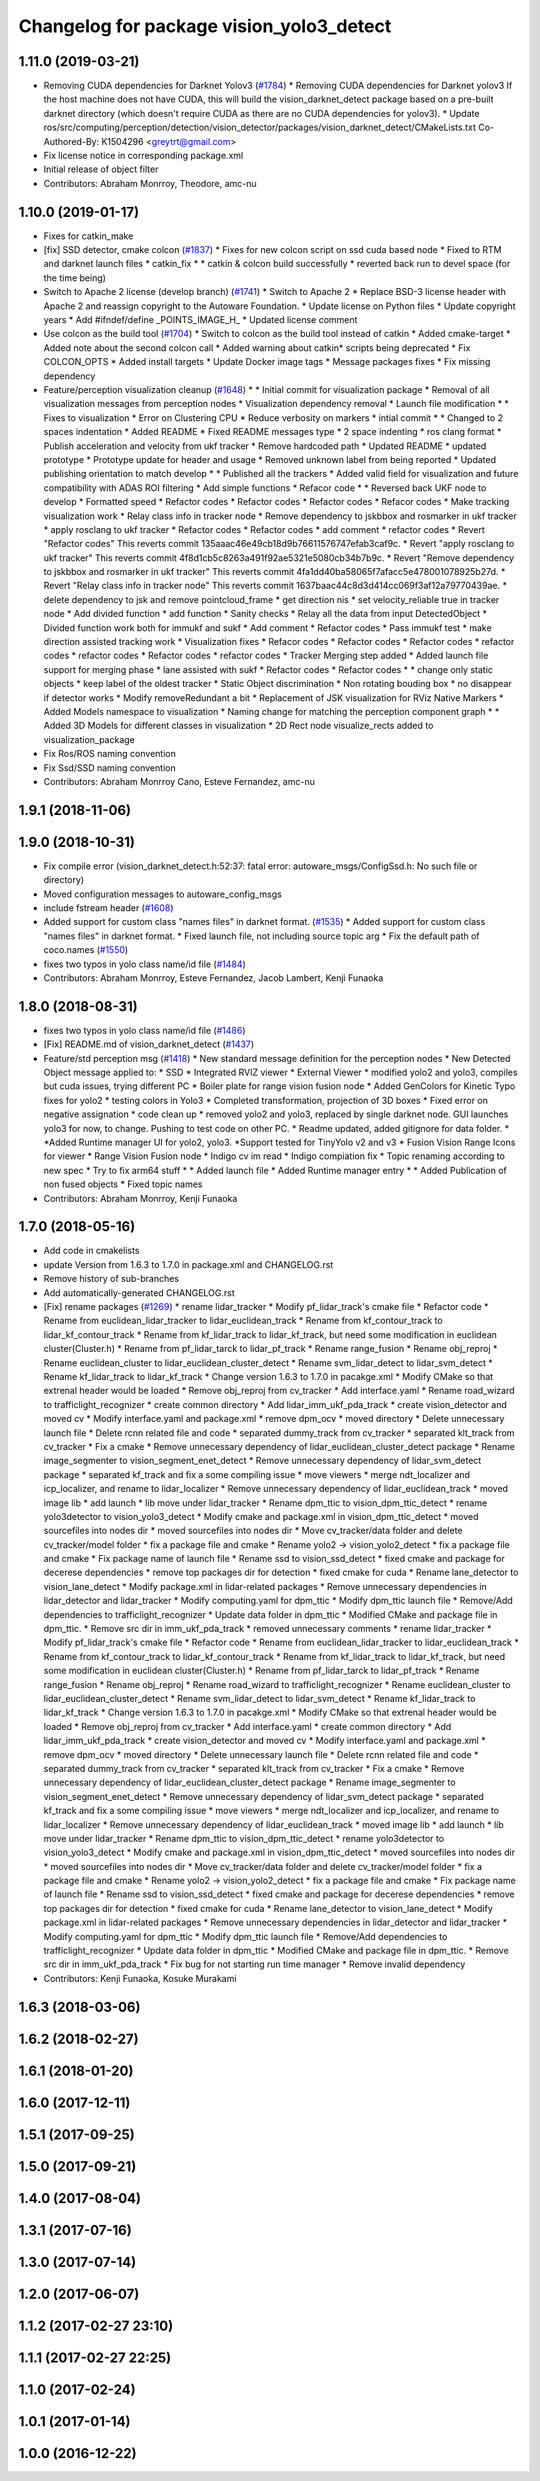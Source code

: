 ^^^^^^^^^^^^^^^^^^^^^^^^^^^^^^^^^^^^^^^^^
Changelog for package vision_yolo3_detect
^^^^^^^^^^^^^^^^^^^^^^^^^^^^^^^^^^^^^^^^^

1.11.0 (2019-03-21)
-------------------
* Removing CUDA dependencies for Darknet Yolov3 (`#1784 <https://github.com/CPFL/Autoware/issues/1784>`_)
  * Removing CUDA dependencies for Darknet yolov3
  If the host machine does not have CUDA, this will build the vision_darknet_detect package based on a pre-built darknet directory (which doesn't require CUDA as there are no CUDA dependencies for yolov3).
  * Update ros/src/computing/perception/detection/vision_detector/packages/vision_darknet_detect/CMakeLists.txt
  Co-Authored-By: K1504296 <greytrt@gmail.com>
* Fix license notice in corresponding package.xml
* Initial release of object filter
* Contributors: Abraham Monrroy, Theodore, amc-nu

1.10.0 (2019-01-17)
-------------------
* Fixes for catkin_make
* [fix] SSD detector, cmake colcon (`#1837 <https://github.com/CPFL/Autoware/issues/1837>`_)
  * Fixes for new colcon script on ssd cuda based node
  * Fixed to RTM and darknet launch files
  * catkin_fix
  * * catkin & colcon build successfully
  * reverted back run to devel space (for the time being)
* Switch to Apache 2 license (develop branch) (`#1741 <https://github.com/CPFL/Autoware/issues/1741>`_)
  * Switch to Apache 2
  * Replace BSD-3 license header with Apache 2 and reassign copyright to the
  Autoware Foundation.
  * Update license on Python files
  * Update copyright years
  * Add #ifndef/define _POINTS_IMAGE_H\_
  * Updated license comment
* Use colcon as the build tool (`#1704 <https://github.com/CPFL/Autoware/issues/1704>`_)
  * Switch to colcon as the build tool instead of catkin
  * Added cmake-target
  * Added note about the second colcon call
  * Added warning about catkin* scripts being deprecated
  * Fix COLCON_OPTS
  * Added install targets
  * Update Docker image tags
  * Message packages fixes
  * Fix missing dependency
* Feature/perception visualization cleanup (`#1648 <https://github.com/CPFL/Autoware/issues/1648>`_)
  * * Initial commit for visualization package
  * Removal of all visualization messages from perception nodes
  * Visualization dependency removal
  * Launch file modification
  * * Fixes to visualization
  * Error on Clustering CPU
  * Reduce verbosity on markers
  * intial commit
  * * Changed to 2 spaces indentation
  * Added README
  * Fixed README messages type
  * 2 space indenting
  * ros clang format
  * Publish acceleration and velocity from ukf tracker
  * Remove hardcoded path
  * Updated README
  * updated prototype
  * Prototype update for header and usage
  * Removed unknown label from being reported
  * Updated publishing orientation to match develop
  * * Published all the trackers
  * Added valid field for visualization and future compatibility with ADAS ROI filtering
  * Add simple functions
  * Refacor code
  * * Reversed back UKF node to develop
  * Formatted speed
  * Refactor codes
  * Refactor codes
  * Refactor codes
  * Refacor codes
  * Make tracking visualization work
  * Relay class info in tracker node
  * Remove dependency to jskbbox and rosmarker in ukf tracker
  * apply rosclang to ukf tracker
  * Refactor codes
  * Refactor codes
  * add comment
  * refactor codes
  * Revert "Refactor codes"
  This reverts commit 135aaac46e49cb18d9b76611576747efab3caf9c.
  * Revert "apply rosclang to ukf tracker"
  This reverts commit 4f8d1cb5c8263a491f92ae5321e5080cb34b7b9c.
  * Revert "Remove dependency to jskbbox and rosmarker in ukf tracker"
  This reverts commit 4fa1dd40ba58065f7afacc5e478001078925b27d.
  * Revert "Relay class info in tracker node"
  This reverts commit 1637baac44c8d3d414cc069f3af12a79770439ae.
  * delete dependency to jsk and remove pointcloud_frame
  * get direction nis
  * set velocity_reliable true in tracker node
  * Add divided function
  * add function
  * Sanity checks
  * Relay all the data from input DetectedObject
  * Divided function work both for immukf and sukf
  * Add comment
  * Refactor codes
  * Pass immukf test
  * make direction assisted tracking work
  * Visualization fixes
  * Refacor codes
  * Refactor codes
  * Refactor codes
  * refactor codes
  * refactor codes
  * Refactor codes
  * refactor codes
  * Tracker Merging step added
  * Added launch file support for merging phase
  * lane assisted with sukf
  * Refactor codes
  * Refactor codes
  * * change only static objects
  * keep label of the oldest tracker
  * Static Object discrimination
  * Non rotating bouding box
  * no disappear if detector works
  * Modify removeRedundant a bit
  * Replacement of JSK visualization for RViz Native Markers
  * Added Models namespace to visualization
  * Naming change for matching the perception component graph
  * * Added 3D Models for different classes in visualization
  * 2D Rect node visualize_rects added to visualization_package
* Fix Ros/ROS naming convention
* Fix Ssd/SSD naming convention
* Contributors: Abraham Monrroy Cano, Esteve Fernandez, amc-nu

1.9.1 (2018-11-06)
------------------

1.9.0 (2018-10-31)
------------------
* Fix compile error (vision_darknet_detect.h:52:37: fatal error: autoware_msgs/ConfigSsd.h: No such file or directory)
* Moved configuration messages to autoware_config_msgs
* include fstream header (`#1608 <https://github.com/CPFL/Autoware/issues/1608>`_)
* Added support for custom class "names files" in darknet format. (`#1535 <https://github.com/CPFL/Autoware/issues/1535>`_)
  * Added support for custom class "names files" in darknet format.
  * Fixed launch file, not including source topic arg
  * Fix the default path of coco.names (`#1550 <https://github.com/CPFL/Autoware/issues/1550>`_)
* fixes two typos in yolo class name/id file (`#1484 <https://github.com/CPFL/Autoware/issues/1484>`_)
* Contributors: Abraham Monrroy, Esteve Fernandez, Jacob Lambert, Kenji Funaoka

1.8.0 (2018-08-31)
------------------
* fixes two typos in yolo class name/id file (`#1486 <https://github.com/CPFL/Autoware/pull/1486>`_)
* [Fix] README.md of vision_darknet_detect (`#1437 <https://github.com/CPFL/Autoware/pull/1437>`_)
* Feature/std perception msg (`#1418 <https://github.com/CPFL/Autoware/pull/1418>`_)
  * New standard message definition for the perception nodes
  * New Detected Object message applied to:
  * SSD
  * Integrated RVIZ viewer
  * External Viewer
  * modified yolo2 and yolo3, compiles but cuda issues, trying different PC
  * Boiler plate for range vision fusion node
  * Added GenColors for Kinetic
  Typo fixes for yolo2
  * testing colors in Yolo3
  * Completed transformation, projection of 3D boxes
  * Fixed error on negative assignation
  * code clean up
  * removed yolo2 and yolo3, replaced by single darknet node. GUI launches yolo3 for now, to change. Pushing to test code on other PC.
  * Readme updated, added gitignore for data folder.
  * *Added Runtime manager UI for yolo2, yolo3.
  *Support tested for TinyYolo v2 and v3
  * Fusion Vision Range
  Icons for viewer
  * Range Vision Fusion node
  * Indigo cv im read
  * Indigo compiation fix
  * Topic renaming according to new spec
  * Try to fix arm64 stuff
  * * Added launch file
  * Added Runtime manager entry
  * * Added Publication of non fused objects
  * Fixed topic names
* Contributors: Abraham Monrroy, Kenji Funaoka

1.7.0 (2018-05-16)
------------------
* Add  code in cmakelists
* update Version from 1.6.3 to 1.7.0 in package.xml and CHANGELOG.rst
* Remove history of sub-branches
* Add automatically-generated CHANGELOG.rst
* [Fix] rename packages (`#1269 <https://github.com/CPFL/Autoware/pull/1269>`_)
  * rename lidar_tracker
  * Modify pf_lidar_track's cmake file
  * Refactor code
  * Rename from euclidean_lidar_tracker to lidar_euclidean_track
  * Rename from kf_contour_track to lidar_kf_contour_track
  * Rename from kf_lidar_track to lidar_kf_track, but need some modification in euclidean cluster(Cluster.h)
  * Rename from pf_lidar_tarck to lidar_pf_track
  * Rename range_fusion
  * Rename obj_reproj
  * Rename euclidean_cluster to lidar_euclidean_cluster_detect
  * Rename svm_lidar_detect to lidar_svm_detect
  * Rename kf_lidar_track to lidar_kf_track
  * Change version 1.6.3 to 1.7.0 in pacakge.xml
  * Modify CMake so that extrenal header would be loaded
  * Remove obj_reproj from cv_tracker
  * Add interface.yaml
  * Rename road_wizard to trafficlight_recognizer
  * create common directory
  * Add lidar_imm_ukf_pda_track
  * create vision_detector and moved cv
  * Modify interface.yaml and package.xml
  * remove dpm_ocv
  * moved directory
  * Delete unnecessary launch file
  * Delete rcnn related file and code
  * separated dummy_track from cv_tracker
  * separated klt_track from cv_tracker
  * Fix a cmake
  * Remove unnecessary dependency of lidar_euclidean_cluster_detect package
  * Rename image_segmenter to vision_segment_enet_detect
  * Remove unnecessary dependency of lidar_svm_detect package
  * separated kf_track and fix a some compiling issue
  * move viewers
  * merge ndt_localizer and icp_localizer, and rename to lidar_localizer
  * Remove unnecessary dependency of lidar_euclidean_track
  * moved image lib
  * add launch
  * lib move under lidar_tracker
  * Rename dpm_ttic to vision_dpm_ttic_detect
  * rename yolo3detector to vision_yolo3_detect
  * Modify cmake and package.xml in vision_dpm_ttic_detect
  * moved sourcefiles into nodes dir
  * moved sourcefiles into nodes dir
  * Move cv_tracker/data folder and delete cv_tracker/model folder
  * fix a package file and cmake
  * Rename yolo2 -> vision_yolo2_detect
  * fix a package file and cmake
  * Fix package name of launch file
  * Rename ssd to vision_ssd_detect
  * fixed cmake and package for decerese dependencies
  * remove top packages dir for detection
  * fixed cmake for cuda
  * Rename lane_detector to vision_lane_detect
  * Modify package.xml in lidar-related packages
  * Remove unnecessary dependencies in lidar_detector and lidar_tracker
  * Modify computing.yaml for dpm_ttic
  * Modify dpm_ttic launch file
  * Remove/Add dependencies to trafficlight_recognizer
  * Update data folder in dpm_ttic
  * Modified CMake and package file in dpm_ttic.
  * Remove src dir in imm_ukf_pda_track
  * removed unnecessary comments
  * rename lidar_tracker
  * Modify pf_lidar_track's cmake file
  * Refactor code
  * Rename from euclidean_lidar_tracker to lidar_euclidean_track
  * Rename from kf_contour_track to lidar_kf_contour_track
  * Rename from kf_lidar_track to lidar_kf_track, but need some modification in euclidean cluster(Cluster.h)
  * Rename from pf_lidar_tarck to lidar_pf_track
  * Rename range_fusion
  * Rename obj_reproj
  * Rename road_wizard to trafficlight_recognizer
  * Rename euclidean_cluster to lidar_euclidean_cluster_detect
  * Rename svm_lidar_detect to lidar_svm_detect
  * Rename kf_lidar_track to lidar_kf_track
  * Change version 1.6.3 to 1.7.0 in pacakge.xml
  * Modify CMake so that extrenal header would be loaded
  * Remove obj_reproj from cv_tracker
  * Add interface.yaml
  * create common directory
  * Add lidar_imm_ukf_pda_track
  * create vision_detector and moved cv
  * Modify interface.yaml and package.xml
  * remove dpm_ocv
  * moved directory
  * Delete unnecessary launch file
  * Delete rcnn related file and code
  * separated dummy_track from cv_tracker
  * separated klt_track from cv_tracker
  * Fix a cmake
  * Remove unnecessary dependency of lidar_euclidean_cluster_detect package
  * Rename image_segmenter to vision_segment_enet_detect
  * Remove unnecessary dependency of lidar_svm_detect package
  * separated kf_track and fix a some compiling issue
  * move viewers
  * merge ndt_localizer and icp_localizer, and rename to lidar_localizer
  * Remove unnecessary dependency of lidar_euclidean_track
  * moved image lib
  * add launch
  * lib move under lidar_tracker
  * Rename dpm_ttic to vision_dpm_ttic_detect
  * rename yolo3detector to vision_yolo3_detect
  * Modify cmake and package.xml in vision_dpm_ttic_detect
  * moved sourcefiles into nodes dir
  * moved sourcefiles into nodes dir
  * Move cv_tracker/data folder and delete cv_tracker/model folder
  * fix a package file and cmake
  * Rename yolo2 -> vision_yolo2_detect
  * fix a package file and cmake
  * Fix package name of launch file
  * Rename ssd to vision_ssd_detect
  * fixed cmake and package for decerese dependencies
  * remove top packages dir for detection
  * fixed cmake for cuda
  * Rename lane_detector to vision_lane_detect
  * Modify package.xml in lidar-related packages
  * Remove unnecessary dependencies in lidar_detector and lidar_tracker
  * Modify computing.yaml for dpm_ttic
  * Modify dpm_ttic launch file
  * Remove/Add dependencies to trafficlight_recognizer
  * Update data folder in dpm_ttic
  * Modified CMake and package file in dpm_ttic.
  * Remove src dir in imm_ukf_pda_track
  * Fix bug for not starting run time manager
  * Remove invalid dependency
* Contributors: Kenji Funaoka, Kosuke Murakami

1.6.3 (2018-03-06)
------------------

1.6.2 (2018-02-27)
------------------

1.6.1 (2018-01-20)
------------------

1.6.0 (2017-12-11)
------------------

1.5.1 (2017-09-25)
------------------

1.5.0 (2017-09-21)
------------------

1.4.0 (2017-08-04)
------------------

1.3.1 (2017-07-16)
------------------

1.3.0 (2017-07-14)
------------------

1.2.0 (2017-06-07)
------------------

1.1.2 (2017-02-27 23:10)
------------------------

1.1.1 (2017-02-27 22:25)
------------------------

1.1.0 (2017-02-24)
------------------

1.0.1 (2017-01-14)
------------------

1.0.0 (2016-12-22)
------------------
